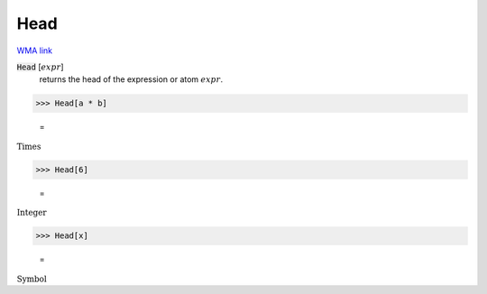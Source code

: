 Head
====

`WMA link <https://reference.wolfram.com/language/ref/Head.html>`_


:code:`Head` [:math:`expr`]
    returns the head of the expression or atom :math:`expr`.





>>> Head[a * b]

    =
:math:`\text{Times}`


>>> Head[6]

    =
:math:`\text{Integer}`


>>> Head[x]

    =
:math:`\text{Symbol}`


